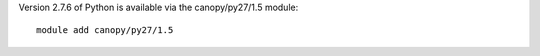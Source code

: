 

Version 2.7.6 of Python is available via the canopy/py27/1.5 module::

  module add canopy/py27/1.5
